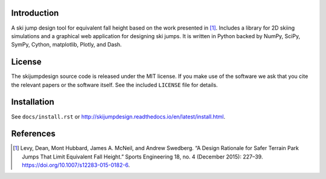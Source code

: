 .. image:: https://readthedocs.org/projects/skijumpdesign/badge/?version=latest
   :target: http://skijumpdesign.readthedocs.io/en/latest/?badge=latest
   :alt: Documentation Status

.. image:: https://gitlab.com/moorepants/skijumpdesign/badges/master/pipeline.svg
   :target: https://gitlab.com/moorepants/skijumpdesign/commits/master
   :alt: pipeline status

Introduction
============

A ski jump design tool for equivalent fall height based on the work presented
in [1]_. Includes a library for 2D skiing simulations and a graphical web
application for designing ski jumps. It is written in Python backed by NumPy,
SciPy, SymPy, Cython, matplotlib, Plotly, and Dash.

License
=======

The skijumpdesign source code is released under the MIT license. If you make
use of the software we ask that you cite the relevant papers or the software
itself. See the included ``LICENSE`` file for details.

Installation
============

See ``docs/install.rst`` or http://skijumpdesign.readthedocs.io/en/latest/install.html.

References
==========

.. [1] Levy, Dean, Mont Hubbard, James A. McNeil, and Andrew Swedberg. “A
   Design Rationale for Safer Terrain Park Jumps That Limit Equivalent Fall
   Height.” Sports Engineering 18, no. 4 (December 2015): 227–39.
   https://doi.org/10.1007/s12283-015-0182-6.
